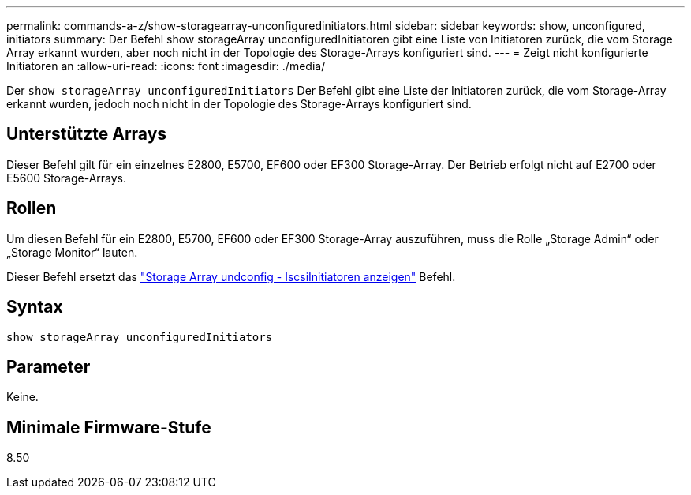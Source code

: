---
permalink: commands-a-z/show-storagearray-unconfiguredinitiators.html 
sidebar: sidebar 
keywords: show, unconfigured, initiators 
summary: Der Befehl show storageArray unconfiguredInitiatoren gibt eine Liste von Initiatoren zurück, die vom Storage Array erkannt wurden, aber noch nicht in der Topologie des Storage-Arrays konfiguriert sind. 
---
= Zeigt nicht konfigurierte Initiatoren an
:allow-uri-read: 
:icons: font
:imagesdir: ./media/


[role="lead"]
Der `show storageArray unconfiguredInitiators` Der Befehl gibt eine Liste der Initiatoren zurück, die vom Storage-Array erkannt wurden, jedoch noch nicht in der Topologie des Storage-Arrays konfiguriert sind.



== Unterstützte Arrays

Dieser Befehl gilt für ein einzelnes E2800, E5700, EF600 oder EF300 Storage-Array. Der Betrieb erfolgt nicht auf E2700 oder E5600 Storage-Arrays.



== Rollen

Um diesen Befehl für ein E2800, E5700, EF600 oder EF300 Storage-Array auszuführen, muss die Rolle „Storage Admin“ oder „Storage Monitor“ lauten.

Dieser Befehl ersetzt das link:show-storagearray-unconfigurediscsiinitiators.html["Storage Array undconfig - IscsiInitiatoren anzeigen"] Befehl.



== Syntax

[listing]
----
show storageArray unconfiguredInitiators
----


== Parameter

Keine.



== Minimale Firmware-Stufe

8.50
